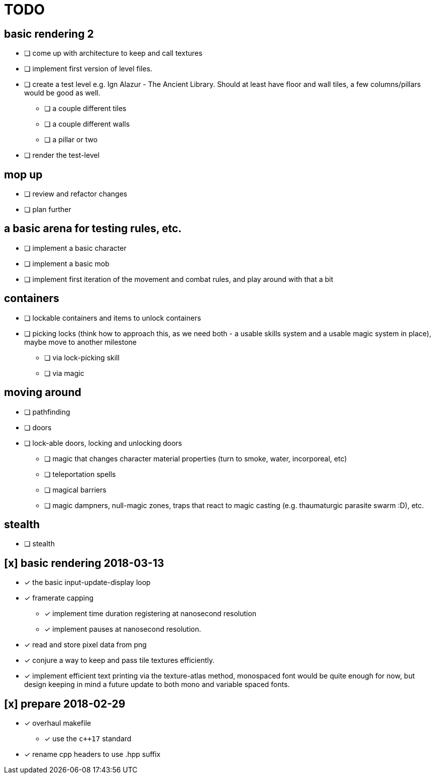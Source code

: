 = TODO

== basic rendering 2
* [ ] come up with architecture to keep and call textures
* [ ] implement first version of level files.
* [ ] create a test level e.g. Ign Alazur - The Ancient Library. Should at least have floor and wall tiles, a few columns/pillars would be good as well.
** [ ] a couple different tiles
** [ ] a couple different walls
** [ ] a pillar or two
* [ ] render the test-level

== mop up
* [ ] review and refactor changes
* [ ] plan further

== a basic arena for testing rules, etc.
* [ ] implement a basic character
* [ ] implement a basic mob
* [ ] implement first iteration of the movement and combat rules, and play around with that a bit

== containers
* [ ] lockable containers and items to unlock containers
* [ ] picking locks (think how to approach this, as we need both - a usable skills system and a usable magic system in place), maybe move to another milestone
** [ ] via lock-picking skill
** [ ] via magic

== moving around
* [ ] pathfinding
* [ ] doors
* [ ] lock-able doors, locking and unlocking doors
** [ ] magic that changes character material properties (turn to smoke, water, incorporeal, etc)
** [ ] teleportation spells
** [ ] magical barriers
** [ ] magic dampners, null-magic zones, traps that react to magic casting (e.g. thaumaturgic parasite swarm :D), etc.

== stealth
* [ ] stealth

== [x] basic rendering 2018-03-13
* [x] the basic input-update-display loop
* [x] framerate capping
** [x] implement time duration registering at nanosecond resolution
** [x] implement pauses at nanosecond resolution.
* [x] read and store pixel data from png
* [x] conjure a way to keep and pass tile textures efficiently.
* [x] implement efficient text printing via the texture-atlas method, monospaced font would be quite enough for now, but design keeping in mind a future update to both mono and variable spaced fonts.

== [x] prepare 2018-02-29
* [x] overhaul makefile
** [x] use the `c++17` standard
* [x] rename cpp headers to use .hpp suffix
